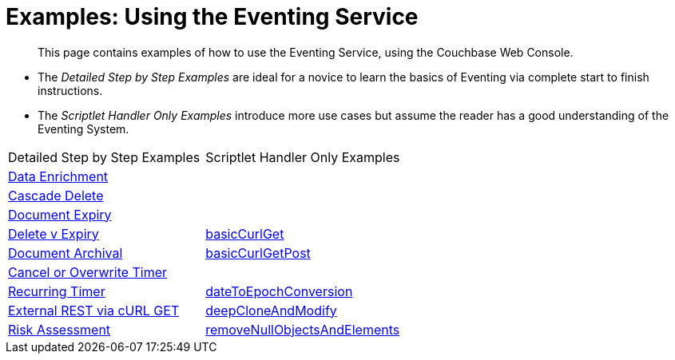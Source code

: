 = Examples: Using the Eventing Service
:page-edition: Enterprise Edition

[abstract]
This page contains examples of how to use the Eventing Service, using the Couchbase Web Console.

** The _Detailed Step by Step Examples_ are ideal for a novice to learn the basics of Eventing via complete start to finish instructions.
** The _Scriptlet Handler Only Examples_ introduce more use cases but assume the reader has a good understanding of the Eventing System.

|=== 
| Detailed Step by Step Examples |Scriptlet Handler Only Examples
| xref:eventing:eventing-example-data-enrichment.adoc[Data Enrichment]                   | 
| xref:eventing:eventing-examples-cascade-delete.adoc[Cascade Delete]                    | 
| xref:eventing:eventing-examples-docexpiry.adoc[Document Expiry]                        | 
| xref:eventing:eventing-examples-delete-v-expiry.adoc[Delete v Expiry]                  | xref:eventing:eventing-handler-curl-get.adoc[basicCurlGet]
| xref:eventing:eventing-examples-docarchive.adoc[Document Archival]                     | xref:eventing:eventing-handler-curl-post.adoc[basicCurlGetPost]
| xref:eventing:eventing-examples-cancel-overwrite-timer.adoc[Cancel or Overwrite Timer] |
| xref:eventing:eventing-examples-recurring-timer.adoc[Recurring Timer]                  | xref:eventing:eventing-handler-dateToEpochConversion.adoc[dateToEpochConversion]
| xref:eventing:eventing-examples-rest-via-curl-get.adoc[External REST via cURL GET]     | xref:eventing:eventing-handler-deepCloneAndModify.adoc[deepCloneAndModify]
| xref:eventing:eventing-examples-high-risk.adoc[Risk Assessment]                        | xref:eventing:eventing-handler-removeNullObjectsAndElements[removeNullObjectsAndElements]
|===

//. xref:eventing:eventing-example-data-enrichment.adoc[Data Enrichment]
//. xref:eventing:eventing-examples-cascade-delete.adoc[Cascade Delete]
//. xref:eventing:eventing-examples-docexpiry.adoc[Document Expiry]
//. xref:eventing:eventing-examples-docarchive.adoc[Document Archival]
//. xref:eventing:eventing-examples-high-risk.adoc[Risk Assessment]
//. xref:eventing:eventing-examples-delete-v-expiry.adoc[Delete v Expiry]
//. xref:eventing:eventing-examples-cancel-overwrite-timer.adoc[Cancel or Overwrite Timer]
//. xref:eventing:eventing-examples-recurring-timer.adoc[Recurring Timer]
//. xref:eventing:eventing-examples-rest-via-curl.adoc[External REST via cURL]
